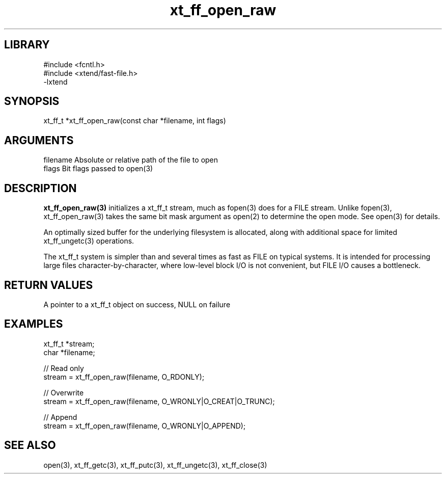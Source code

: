 \" Generated by c2man from xt_ff_open_raw.c
.TH xt_ff_open_raw 3

.SH LIBRARY
\" Indicate #includes, library name, -L and -l flags
.nf
.na
#include <fcntl.h>
#include <xtend/fast-file.h>
-lxtend
.ad
.fi

\" Convention:
\" Underline anything that is typed verbatim - commands, etc.
.SH SYNOPSIS
.PP
.nf
.na
xt_ff_t *xt_ff_open_raw(const char *filename, int flags)
.ad
.fi

.SH ARGUMENTS
.nf
.na
filename    Absolute or relative path of the file to open
flags       Bit flags passed to open(3)
.ad
.fi

.SH DESCRIPTION

.B xt_ff_open_raw(3)
initializes a xt_ff_t stream, much as fopen(3) does for a FILE
stream.  Unlike fopen(3), xt_ff_open_raw(3) takes the same bit mask
argument as open(2) to determine the open mode.
See open(3) for details.

An optimally sized buffer for the underlying filesystem is allocated,
along with additional space for limited xt_ff_ungetc(3) operations.

The xt_ff_t system is simpler than and several times as
fast as FILE on typical systems.  It is intended for processing
large files character-by-character, where low-level block I/O
is not convenient, but FILE I/O causes a bottleneck.

.SH RETURN VALUES

A pointer to a xt_ff_t object on success, NULL on failure

.SH EXAMPLES
.nf
.na

xt_ff_t *stream;
char    *filename;

// Read only
stream = xt_ff_open_raw(filename, O_RDONLY);

// Overwrite
stream = xt_ff_open_raw(filename, O_WRONLY|O_CREAT|O_TRUNC);

// Append
stream = xt_ff_open_raw(filename, O_WRONLY|O_APPEND);
.ad
.fi

.SH SEE ALSO

open(3), xt_ff_getc(3), xt_ff_putc(3), xt_ff_ungetc(3), xt_ff_close(3)

